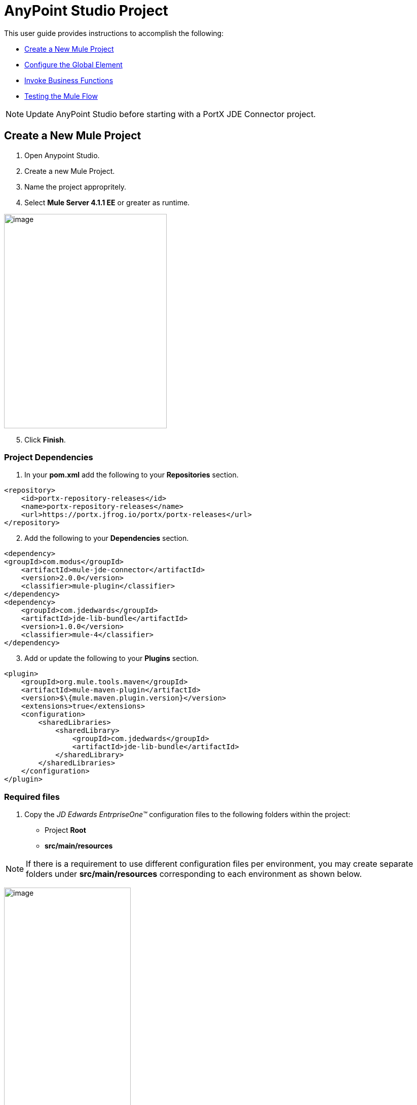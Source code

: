 = AnyPoint Studio Project

This user guide provides instructions to accomplish the following:

* <<Create a New Mule Project>>
* <<Configure the Global Element>>
* <<Invoke Business Functions>>
* <<Testing the Mule Flow>>

NOTE: Update AnyPoint Studio before starting with a PortX JDE Connector project.

== Create a New Mule Project 
. Open Anypoint Studio.
. Create a new Mule Project.
. Name the project appropritely.
. Select *Mule Server 4.1.1 EE* or greater as runtime.

image:demo_getting_started/image2_getting_started.png[image,width=321,height=423]
[start=5]
. Click *Finish*.

=== Project Dependencies

. In your *pom.xml* add the following to your *Repositories* section.
[source,xml]

----
<repository>
    <id>portx-repository-releases</id>
    <name>portx-repository-releases</name>
    <url>https://portx.jfrog.io/portx/portx-releases</url>
</repository>
----
[start=2]

. Add the following to your *Dependencies* section.

[source,xml]
----
<dependency>
<groupId>com.modus</groupId>
    <artifactId>mule-jde-connector</artifactId>
    <version>2.0.0</version>
    <classifier>mule-plugin</classifier>
</dependency>
<dependency>
    <groupId>com.jdedwards</groupId>
    <artifactId>jde-lib-bundle</artifactId>
    <version>1.0.0</version>
    <classifier>mule-4</classifier>
</dependency>
----
[start=3]

. Add or update the following to your *Plugins* section.

[source,xml]
----
<plugin>
    <groupId>org.mule.tools.maven</groupId>
    <artifactId>mule-maven-plugin</artifactId>
    <version>$\{mule.maven.plugin.version}</version>
    <extensions>true</extensions>
    <configuration>
        <sharedLibraries>
            <sharedLibrary>
                <groupId>com.jdedwards</groupId>
                <artifactId>jde-lib-bundle</artifactId>
            </sharedLibrary>
        </sharedLibraries>
    </configuration>
</plugin>
----

=== Required files
. Copy the _JD Edwards EntrpriseOne™_ configuration files to the following folders within the project:

* Project *Root*
* *src/main/resources*

NOTE: If there is a requirement to use different configuration files per environment, you may create separate folders under *src/main/resources* corresponding to each environment as shown below.

image:demo_getting_started/image3_getting_started.png[image,width=250,height=446]

[start=2]

. Update the *mule-artifact.json* file for each environment, as shown below.

[source,json]
----
{
	"minMuleVersion": "4.1.4",
	"classLoaderModelLoaderDescriptor": {
		"id": "mule",
		"attributes": {
			"exportedResources": [
				"JDV920/jdeinterop.ini",
				"JDV920/jdbj.ini",
				"JDV920/tnsnames.ora",
				"JPY920/jdeinterop.ini",
				"JPY920/jdbj.ini",
				"JPY920/tnsnames.ora",
				"jdelog.properties",				
				"log4j2.xml"
			],
			"exportedPackages": [
				"JDV920",
				"JPY920"
			],
			"includeTestDependencies": "true"
		}
	}
}
----

=== Other Considerations

To redirect the JD Edwards EntrpriseOne™ Logger to the Mule Logger (allowing you to see the JDE activity in both Console and JDE files defined in the *jdelog.properties*), you may add the following *Async Loggers* to *log4j2.xml* file.
[source,xml]
----
<AsyncLogger name="org.mule.modules.jde.internal.JDEConnector" level="DEBUG" />
<AsyncLogger name="org.mule.modules.jde.api.MuleHandler" level="DEBUG" />
----
=== Troubleshooting

If you experience trouble resolving all dependencies:

. Shut down AnyPoint Studio
. Run the following command in the project ROOT folder from the terminal/command prompt,
[source]
mvn clean install

[start=3]
. Open AnyPoint Studio and check dependencies again.

== Configure the Global Element

To use the PortX JDE Connector in your Mule application, configure a global element that can be used by the connector.

. Open the Mule flow for your project.
. Select the *Global Elements* tab at the bottom of the Editor Window.


image:demo_getting_started/image4_getting_started.png[image,width=515,height=273]

The Global Elements Page Appears.
[start=3]
. Click *Create*.

image:demo_getting_started/image5_getting_started.png[image,width=511,height=312]

The Choose Global Type Page appears.
[start=4]
. Type *JDE* in the filter edit box and select *JDE Config*. 
. Click *OK*.

image:demo_getting_started/image6_getting_started.png[image,width=386,height=390]

The JDE  Config Page Appears.
[start=6]

. On the *General* tab, enter the required *Credentials* and *Environment*.

image:demo_getting_started/image7_getting_started.png[image,width=378,height=383]

[start=7]
. Click *Test Connection*.

The following message appears.

image:demo_getting_started/image8_getting_started.png[image,width=513,height=135]

== Creating a HTTP Listener for Your Flow

This procedure shows how to create a simple flow to get the address book name from the *Address Book table (A/B)*, invoking the *Master Business Function (MBF)* on Oracle’s JDE EnterpriseOne™ Server.

. Go back to the *Message Flow* tab. 

image:demo_getting_started/image9_getting_started.png[image,width=615,height=459]

[start=2]

. From the Mule Palette (top right), select *HTTP*, and drag *Listener* to the canvas.

image:demo_getting_started/image10_getting_started.png[image,width=263,height=286]
[start=3]

. Select the *HTTP Listener* component from the canvas and inspect the *Properties* window.
+
The Global Element Properties window appears.

[start=4]
. Under Basic Settings, click the *Green Plus Sign* (add) to create a Connector Configuration.
+
The HTTP Listener Config page appears.

[start=5]
. Give the *HTTP endpoint* a more descriptive name (eg: *get-AddressBookName-http-endpoint*) 

image:demo_getting_started/image11_getting_started.png[image,width=655,height=390]

[start=6]
. Click *OK* to go back to the global HTTP endpoint dialog box.

image:demo_getting_started/image12_getting_started.png[image,width=436,height=441]
[start=7]

The Global HTTP endpoint dialog box appears.

[start=8]
. Add a path to the URL (eg. *getaddressbookname*).

image:demo_getting_started/image13_getting_started.png[image,width=641,height=346]

[start=9]

. Click the *MIME Type* tab on the left hand navagation pane.
. Add a parameter for *addressno*.

image:demo_getting_started/image14_getting_started.png[image,width=601,height=229]

[start=10]

. Save your project. 

The connector is ready to process requests.

== Invoke Business Functions

. Locate the *JDE* Connector and select *Call BSFN*.
. Drag this to the canvas.

image:demo_getting_started/image15_getting_started.png[image,width=332,height=236]


[start=3]

. Drag the connector over to the canvas.
. Select it and review the *Properties* window.
. Give it a meaningful name (eg. Call *AddressBookMasterMBF*).

. Under *General*, click on the drop-down for *Business Function Name*.

image:demo_getting_started/image16_getting_started.png[image,width=601,height=305]

NOTE: If this is your first instance selecting a function, this process may take some time, as no information has been cached yet. Please be patient while the system builds a list of all available functions. 

The status bar (bottom right) displays the following image while retrieving the metadata.

image:demo_getting_started/image17_getting_started.png[image,width=307,height=30]


=== Troubleshooting
If the operation fails (possibly due to a timeout), the following message appears.

image:demo_getting_started/troubleshoot_timeout_message.png[image,width=345,height=115]

Review the timeout settings in _Anypoint Studio_'s *Preferences*.


. Go the *Window > Preferences* menu.

image:demo_getting_started/troubleshoot_preferences_menu.png[image,width=154,height=199]

 
The preferences page appears.
[start=2]
. Go to *Anypoint Studio > DataSense* and change the *DataSense Connection Timeout* setting as demonstrated below.

image:demo_getting_started/troubleshoot_datasense_timeout.png[image,width=622,height=551]
[start=3]

. Go to *Anypoint Studio > Tooling* and change the *Default Connection Timeout* and *Default Read Timeout* settings as demonstrated below.

image:demo_getting_started/troubleshoot_timeout_tooling.png[image,width=622,height=551]

=== Setting Parameters

After the system has retrieved the required metadata:

. Select *AddressBookMasterMBF* from the *General Settings* dropdown list.
+
The specification metadata is retrieved from the enterprise server, and put into the project metadata repository.

image:demo_getting_started/image18_getting_started.png[image,width=601,height=283]
[start=2]
. Assign the _Input Parameters_ by entering the payload values manually, or by clicking the *Show Graphical View* button.

image:demo_getting_started/image19_getting_started.png[image,width=601,height=283]
[start=3]

. Drag the inputs to outputs, or double-click the output parameter to add to your edit window.

NOTE: Be sure to map your query parameter to the function *mnAddressBookNumber*.


image:demo_getting_started/image20_getting_started.png[image,width=601,height=271]

=== Set Payload Output

. In the Mule Palette, either select *Core* and scroll down to *Transformers*, or type *Payload* in the Search Bar.

image:demo_getting_started/image21_getting_started.png[image,width=325,height=246]
[start=2]

. Drag and drop the *Set Payload* to your canvas.

image:demo_getting_started/image22_getting_started.png[image,width=332,height=211]

[start=3]

. Select the *Set Payload* component and review the *Properties*.

image:demo_getting_started/image23_getting_started.png[image,width=601,height=157]
[start=4]

. Change the payload to reflect your desired output.
. Save your project.

image:demo_getting_started/image24_getting_started.png[image,width=601,height=178]

== Testing the Mule Flow

To test your flow, start your Mule Application.

. Go to the *Run* menu, and select *Run*.

image:demo_getting_started/image25_getting_started.png[image,width=567,height=376]

[start=2]

. After the project has been deployed, test your flow by typing the URL into a web browser (eg: http://localhost:8081/getaddressbookname?addressno=1).

image:demo_getting_started/image26_getting_started.png[image,width=601,height=88]

